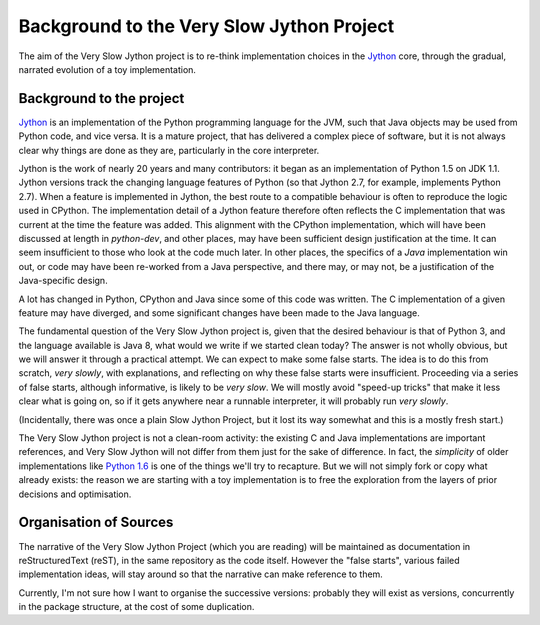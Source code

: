..  background/_background.rst

Background to the Very Slow Jython Project
##########################################

The aim of the Very Slow Jython project is to re-think implementation choices
in the `Jython`_ core,
through the gradual, narrated evolution of a toy implementation.

..  _Jython: http://www.jython.org
..  _Python 1.6: https://www.python.org/download/releases/1.6.1


Background to the project
*************************

`Jython`_ is an implementation of
the Python programming language for the JVM,
such that Java objects may be used from Python code, and vice versa.
It is a mature project, that has delivered a complex piece of software,
but it is not always clear why things are done as they are,
particularly in the core interpreter.

Jython is the work of nearly 20 years and many contributors:
it began as an implementation of Python 1.5 on JDK 1.1.
Jython versions track the changing language features of Python
(so that Jython 2.7, for example, implements Python 2.7).
When a feature is implemented in Jython, the best route to a compatible behaviour
is often to reproduce the logic used in CPython.
The implementation detail of a Jython feature therefore often reflects
the C implementation that was current at the time the feature was added.
This alignment with the CPython implementation,
which will have been discussed at length in `python-dev`,
and other places, may have been sufficient design justification at the time.
It can seem insufficient to those who look at the code much later.
In other places, the specifics of a *Java* implementation win out,
or code may have been re-worked from a Java perspective,
and there may, or may not, be a justification of the Java-specific design.

A lot has changed in Python, CPython and Java since some of this code was written.
The C implementation of a given feature may have diverged,
and some significant changes have been made to the Java language.

The fundamental question of the Very Slow Jython project is,
given that the desired behaviour is that of Python 3,
and the language available is Java 8,
what would we write if we started clean today?
The answer is not wholly obvious, but we will answer it through a practical attempt.
We can expect to make some false starts.
The idea is to do this from scratch, *very slowly*,
with explanations,
and reflecting on why these false starts were insufficient.
Proceeding via a series of false starts, although informative, is likely to be *very slow*.
We will mostly avoid "speed-up tricks" that make it less clear what is going on,
so if it gets anywhere near a runnable interpreter,
it will probably run *very slowly*.

(Incidentally, there was once a plain Slow Jython Project,
but it lost its way somewhat and this is a mostly fresh start.)

The Very Slow Jython project is not a clean-room activity:
the existing C and Java implementations are important references,
and Very Slow Jython will not differ from them just for the sake of difference.
In fact, the *simplicity* of older implementations like `Python 1.6`_
is one of the things we'll try to recapture.
But we will not simply fork or copy what already exists:
the reason we are starting with a toy implementation is
to free the exploration from the layers of prior decisions and optimisation.

Organisation of Sources
***********************

The narrative of the Very Slow Jython Project (which you are reading)
will be maintained as documentation in reStructuredText (reST),
in the same repository as the code itself.
However the "false starts", various failed implementation ideas,
will stay around so that the narrative can make reference to them.

Currently, I'm not sure how I want to organise the successive versions:
probably they will exist as versions,
concurrently in the package structure,
at the cost of some duplication.
